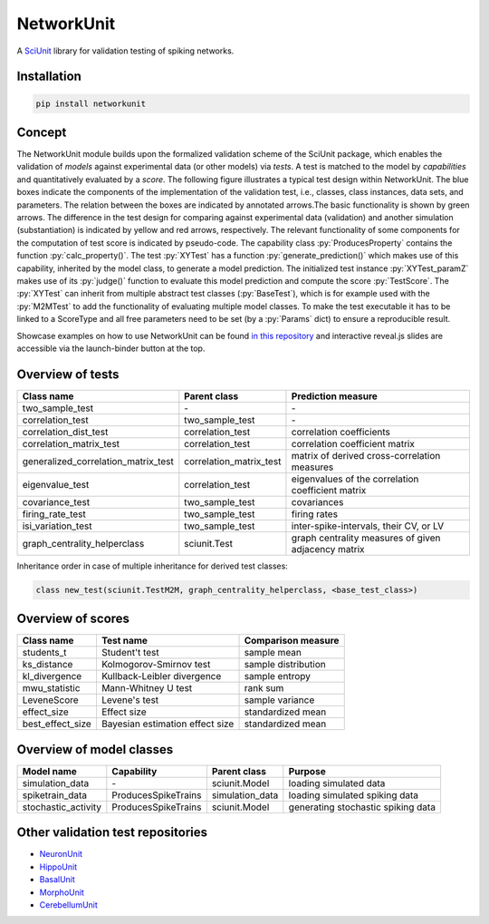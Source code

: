===========
NetworkUnit
===========

A SciUnit_ library for validation testing of spiking networks.

.. _SciUnit: https://github.com/scidash/sciunit

.. image:: https://mybinder.org/badge.svg
   :target: https://mybinder.org/v2/gh/INM-6/NetworkUnit/master?filepath=examples%2Findex.ipynb
   :alt: Binder Link

.. role:: py(code)
   :language: python

Installation
------------

.. code:: bash

    pip install networkunit


Concept
-------
The NetworkUnit module builds upon the formalized validation scheme of the SciUnit package,
which enables the validation of *models* against experimental data (or other models) via *tests*.
A test is matched to the model by *capabilities* and quantitatively evaluated by a *score*.
The following figure illustrates a typical test design within NetworkUnit.
The blue boxes indicate the components of the implementation of the validation test, i.e.,
classes, class instances, data sets, and parameters.
The relation between the boxes are indicated by annotated arrows.The basic functionality is
shown by green arrows.  The difference in the test design for comparing against experimental
data (validation) and  another  simulation  (substantiation)  is  indicated  by  yellow  and
red  arrows,  respectively.  The  relevant  functionality  of  some  components  for  the
computation  of  test  score  is  indicated  by  pseudo-code.  The  capability
class :py:`ProducesProperty` contains  the  function :py:`calc_property()`. The test :py:`XYTest` has a function
:py:`generate_prediction()` which makes use of this capability, inherited by the model class,
to generate a model prediction. The initialized test instance :py:`XYTest_paramZ` makes use of its
:py:`judge()` function to evaluate this model prediction and compute the score :py:`TestScore`.
The :py:`XYTest` can inherit from multiple abstract test classes (:py:`BaseTest`),
which is for example used with the :py:`M2MTest` to add the functionality of evaluating multiple model classes.
To make the test executable it has to be linked to a ScoreType and all free parameters need to be set
(by a :py:`Params` dict) to ensure a reproducible result.

.. image:: https://raw.githubusercontent.com/INM-6/NetworkUnit/master/figures/NetworkUnit_Flowchart_X2M_M2M.png
   :width: 500
   :alt: NetworkUnit Flowchart

Showcase examples on how to use NetworkUnit can be found `in this repository`_ and interactive reveal.js slides are
accessible via the launch-binder button at the top.

.. _`in this repository`: https://web.gin.g-node.org/INM-6/network_validation

Overview of tests
-----------------
===================================     =======================     ===================================================
Class name                              Parent class                Prediction measure
===================================     =======================     ===================================================
two_sample_test                         \-                          \-
correlation_test                        two_sample_test             \-
correlation_dist_test                   correlation_test            correlation coefficients
correlation_matrix_test                 correlation_test            correlation coefficient matrix
generalized_correlation_matrix_test     correlation_matrix_test     matrix of derived cross-correlation measures
eigenvalue_test                         correlation_test            eigenvalues of the correlation coefficient matrix
covariance_test                         two_sample_test             covariances
firing_rate_test                        two_sample_test             firing rates
isi_variation_test                      two_sample_test             inter-spike-intervals, their CV, or LV
graph_centrality_helperclass            sciunit.Test                graph centrality measures of given adjacency matrix
===================================     =======================     ===================================================

Inheritance order in case of multiple inheritance for derived test classes:

.. code:: python

    class new_test(sciunit.TestM2M, graph_centrality_helperclass, <base_test_class>)


Overview of scores
------------------

================    ===============================     ===================
Class name          Test name                           Comparison measure
================    ===============================     ===================
students_t          Student't test                      sample mean
ks_distance         Kolmogorov-Smirnov test             sample distribution
kl_divergence       Kullback-Leibler divergence         sample entropy
mwu_statistic       Mann-Whitney U test                 rank sum
LeveneScore         Levene's test                       sample variance
effect_size         Effect size                         standardized mean
best_effect_size    Bayesian estimation effect size     standardized mean
================    ===============================     ===================

Overview of model classes
-------------------------

===================     ===================     ===============     ==================================
Model name              Capability              Parent class        Purpose
===================     ===================     ===============     ==================================
simulation_data         \-                      sciunit.Model       loading simulated data
spiketrain_data         ProducesSpikeTrains     simulation_data     loading simulated spiking data
stochastic_activity     ProducesSpikeTrains     sciunit.Model       generating stochastic spiking data
===================     ===================     ===============     ==================================

Other validation test repositories
----------------------------------

- NeuronUnit_
- HippoUnit_
- BasalUnit_
- MorphoUnit_
- CerebellumUnit_

.. _NeuronUnit: https://github.com/BlueBrain/neuronunit
.. _HippoUnit: https://github.com/apdavison/hippounit
.. _BasalUnit: https://github.com/appukuttan-shailesh/basalunit
.. _MorphoUnit: https://github.com/appukuttan-shailesh/morphounit
.. _CerebellumUnit: https://github.com/lungsi/cerebellum-unit

